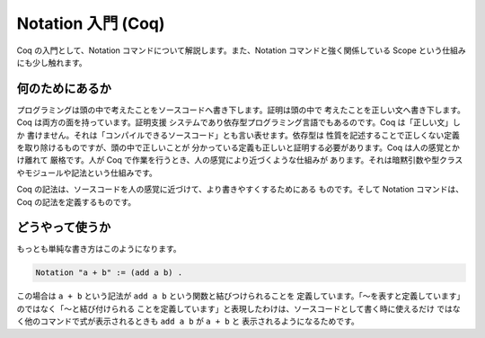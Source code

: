 ###################
Notation 入門 (Coq)
###################

Coq の入門として、Notation コマンドについて解説します。また、Notation
コマンドと強く関係している Scope という仕組みにも少し触れます。

****************
何のためにあるか
****************

プログラミングは頭の中で考えたことをソースコードへ書き下します。証明は頭の中で
考えたことを正しい文へ書き下します。Coq は両方の面を持っています。証明支援
システムであり依存型プログラミング言語でもあるのです。Coq は「正しい文」しか
書けません。それは「コンパイルできるソースコード」とも言い表せます。依存型は
性質を記述することで正しくない定義を取り除けるものですが、頭の中で正しいことが
分かっている定義も正しいと証明する必要があります。Coq は人の感覚とかけ離れて
厳格です。人が Coq で作業を行うとき、人の感覚により近づくような仕組みが
あります。それは暗黙引数や型クラスやモジュールや記法という仕組みです。

Coq の記法は、ソースコードを人の感覚に近づけて、より書きやすくするためにある
ものです。そして Notation コマンドは、Coq の記法を定義するものです。

****************
どうやって使うか
****************

もっとも単純な書き方はこのようになります。

.. code-block:: coq

 Notation "a + b" := (add a b) .

この場合は ``a + b`` という記法が ``add a b`` という関数と結びつけられることを
定義しています。「～を表すと定義しています」のではなく「～と結び付けられる
ことを定義しています」と表現したわけは、ソースコードとして書く時に使えるだけ
ではなく他のコマンドで式が表示されるときも ``add a b`` が ``a + b`` と
表示されるようになるためです。
